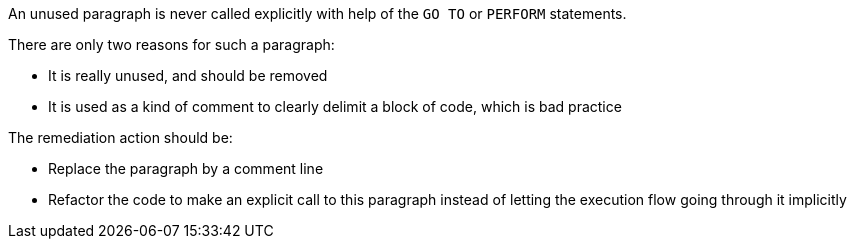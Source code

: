 An unused paragraph is never called explicitly with help of the ``++GO TO++`` or ``++PERFORM++`` statements.

There are only two reasons for such a paragraph:

* It is really unused, and should be removed
* It is used as a kind of comment to clearly delimit a block of code, which is bad practice

The remediation action should be:

* Replace the paragraph by a comment line
* Refactor the code to make an explicit call to this paragraph instead of letting the execution flow going through it implicitly

